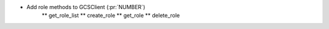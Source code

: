 ..
.. A new scriv changelog fragment
..
.. Add one or more items to the list below describing the change in clear, concise terms.
..
.. Leave the ":pr:`...`" text alone. When you open a pull request, GitHub Actions will
.. automatically replace it when the PR is merged.
..

* Add role methods to GCSClient (:pr:`NUMBER`)
    ** get_role_list
    ** create_role
    ** get_role
    ** delete_role
